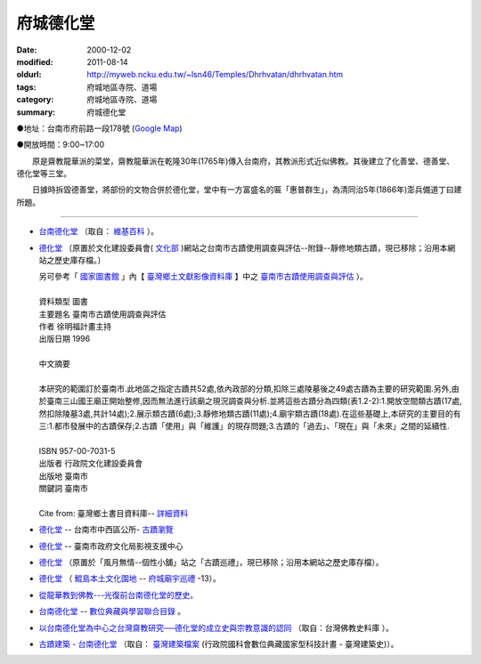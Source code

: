 府城德化堂
##########

:date: 2000-12-02
:modified: 2011-08-14
:oldurl: http://myweb.ncku.edu.tw/~lsn46/Temples/Dhrhvatan/dhrhvatan.htm
:tags: 府城地區寺院、道場
:category: 府城地區寺院、道場
:summary: 府城德化堂

●地址：台南市府前路一段178號 (`Google Map`_)

●開放時間：9:00~17:00

　　原是齋教龍華派的菜堂，齋教龍華派在乾隆30年(1765年)傳入台南府，其教派形式近似佛教。其後建立了化善堂、德善堂、德化堂等三堂。

　　日據時拆毀德善堂，將部份的文物合併於德化堂，堂中有一方富盛名的匾「惠普群生」，為清同治5年(1866年)澎兵備道丁曰建所題。

----

- `台南德化堂`_ （取自： `維基百科`_ ）。
- `德化堂 <{filename}/extra/authors/dhrhwatan/Culture-apx3-7.html>`__ 〔原置於文化建設委員會( `文化部 <http://www.moc.gov.tw/>`__ )網站之台南市古蹟使用調查與評估--附錄--靜修地類古蹟，現已移除；沿用本網站之歷史庫存檔。〕

  | 另可參考「 `國家圖書館`_ 」內【 `臺灣鄉土文獻影像資料庫`_ 】中之 `臺南市古蹟使用調查與評估`_ ）。
  | 
  | 資料類型	圖書 
  | 主要題名	臺南市古蹟使用調查與評估 
  | 作者	徐明福計畫主持 
  | 出版日期	1996 
  |
  | 中文摘要
  |
  | 本研究的範圍訂於臺南市.此地區之指定古蹟共52處,依內政部的分類,扣除三處陵墓後之49處古蹟為主要的研究範圍.另外,由於臺南三山國王廟正開始整修,因而無法進行該廟之現況調查與分析.並將這些古蹟分為四類(表1.2-2):1.開放空間類古蹟(17處,然扣除陵墓3處,共計14處);2.展示類古蹟(6處);3.靜修地類古蹟(11處);4.廟宇類古蹟(18處).在這些基礎上,本研究的主要目的有三:1.都市發展中的古蹟保存;2.古蹟「使用」與「維護」的現存問題;3.古蹟的「過去」、「現在」與「未來」之間的延續性.
  | 
  | ISBN	957-00-7031-5 
  | 出版者	行政院文化建設委員會 
  | 出版地	臺南市 
  | 關鍵詞	臺南市
  |
  | Cite from: 臺灣鄉土書目資料庫-- `詳細資料`_

- `德化堂 <http://www.tnwcdo.gov.tw/culture01a.asp?ID=%7B3FDFEF37-A30C-4A76-8B5B-350C9B8DD253%7D>`__ -- 台南市中西區公所- `古蹟瀏覽 <http://www.tnwcdo.gov.tw/culture01.asp>`__

- `德化堂 <http://asc.tnc.gov.tw/index.php/media/placedetail/89/>`__ -- 臺南市政府文化局影視支援中心
- `德化堂 <{filename}/extra/authors/dhrhwatan/3.htm>`__ （原置於「風月無情--個性小舖」站之「古蹟巡禮」，現已移除；沿用本網站之歷史庫存檔）。
- `德化堂 <http://www.dang.idv.tw/temple/t13.htm>`_
  （ `鯤島本土文化園地`_ -- `府城廟宇巡禮`_ -13）。
- `從龍華教到佛教---光復前台南德化堂的歷史。 <http://ccbs.ntu.edu.tw/FULLTEXT/JR-BJ010/bj97036.htm>`_
- `台南德化堂 <http://catalog.digitalarchives.tw/item/00/2f/eb/c7.html>`__ --
  `數位典藏與學習聯合目錄`_ 。
- `以台南德化堂為中心之台灣齋教研究──德化堂的成立史與宗教意識的認同`_ （取自：台灣佛教史料庫 ）。
- `古蹟建築 - 台南德化堂`_ （取自： `臺灣建築檔案`_ (行政院國科會數位典藏國家型科技計畫 - 臺灣建築史)）。

.. _台南德化堂: http://zh.wikipedia.org/wiki/%E5%8F%B0%E5%8D%97%E5%BE%B7%E5%8C%96%E5%A0%82
.. _維基百科: http://zh.wikipedia.org/wiki/Wikipedia:%E9%A6%96%E9%A1%B5
.. _Google Map: http://maps.google.com.tw/maps/place?q=%E5%8F%B0%E5%8D%97%E5%BE%B7%E5%8C%96%E5%A0%82&hl=zh-TW&ie=UTF8&cid=7649132620236180384
.. _國家圖書館: http://www.ncl.edu.tw/
.. _臺灣鄉土文獻影像資料庫: http://localdap.ncl.edu.tw/
.. _臺南市古蹟使用調查與評估: http://localdap.ncl.edu.tw/hypage.cgi?HYPAGE=search/search_res.hpg&dtd_id=1&sysid=00000289
.. _詳細資料: http://localdoc.ncl.edu.tw/tmld/detail1.jsp?xmlid=0000726115&displayMode=detail&title=%E8%87%BA%E5%8D%97%E5%B8%82%E5%8F%A4%E8%B9%9F%E4%BD%BF%E7%94%A8%E8%AA%BF%E6%9F%A5%E8%88%87%E8%A9%95%E4%BC%B0&isBrowsing=true
.. _鯤島本土文化園地: http://www.dang.idv.tw/
.. _府城廟宇巡禮: http://www.dang.idv.tw/temple/index.htm
.. _數位典藏與學習聯合目錄: http://digitalarchives.tw/
.. _以台南德化堂為中心之台灣齋教研究──德化堂的成立史與宗教意識的認同: http://buddhistinformatics.ddbc.edu.tw/taiwanbuddhism/tb/md/md06-05.htm
.. _台灣佛教史料庫: http://buddhistinformatics.ddbc.edu.tw/taiwanbuddhism/tb/
.. _古蹟建築 - 台南德化堂: http://www.dm.ncyu.edu.tw/database/titleout_content_n.asp?ID=249&OName=%A5x%ABn%BCw%A4%C6%B0%F3&AllText=
.. _臺灣建築檔案: http://www.dm.ncyu.edu.tw/

..
  rev. 08.14 2011 
  <li><a href="http://www.cca.gov.tw/culture-net/books/70315/apx3.html">附錄--靜修地類古蹟</a>取自<a href="http://www.cca.gov.tw/culture-net/books/70315/index.html">文化建設委員會站--台南市古蹟使用調查與評估</a><p> ---Culture-apx3-7.html 

  <li><a href="http://www.tncg.gov.tw/TNCGTour/bd09.htm">台南市政府站</a><p> ---cilvil-bd09.htm 

  <li><a href="http://ymsyms.hypermart.net/2/three/3.htm">風月無情個性小舖站古蹟巡禮</a><p>  -- 3.htm ---

  <li><a href="http://cmp.nkhc.edu.tw/homepage/teacher/t0015/temple/t13.htm">府城廟宇巡禮-13</a>取自<a href="http://cmp.nkhc.edu.tw/homepage/teacher/t0015/">鯤島本土文化園地-- </a>(引自高雄餐旅校園資訊網站)<p> --- kun-island-dhrhv.htm ---


  89('00)/12/02 created
